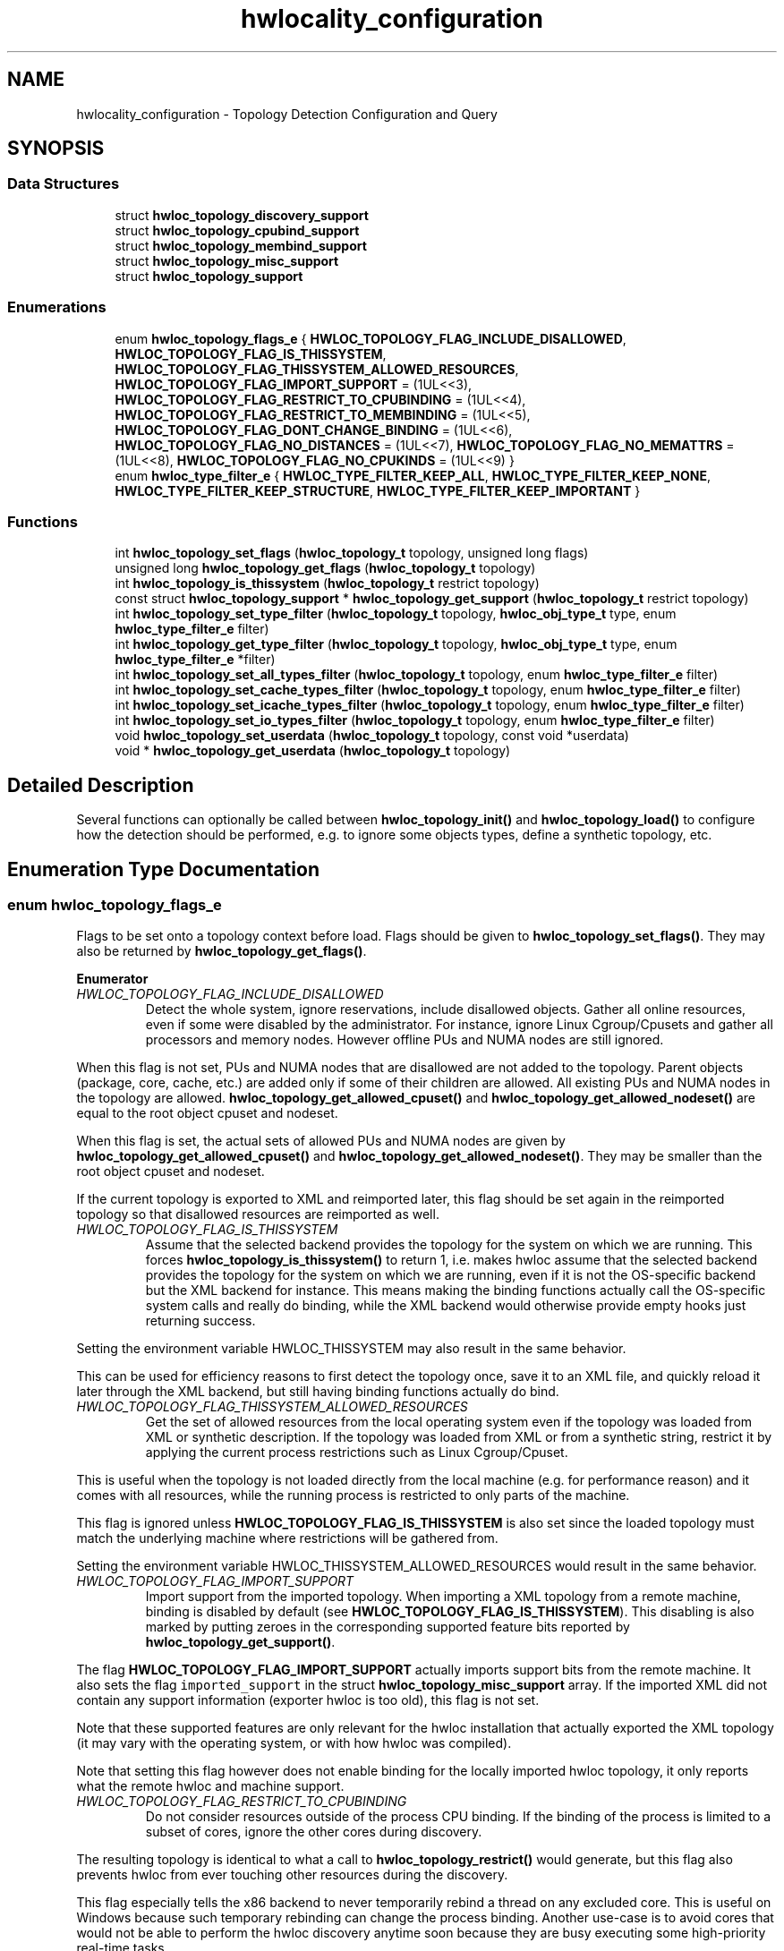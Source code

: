 .TH "hwlocality_configuration" 3 "Version 2.11.0" "Hardware Locality (hwloc)" \" -*- nroff -*-
.ad l
.nh
.SH NAME
hwlocality_configuration \- Topology Detection Configuration and Query
.SH SYNOPSIS
.br
.PP
.SS "Data Structures"

.in +1c
.ti -1c
.RI "struct \fBhwloc_topology_discovery_support\fP"
.br
.ti -1c
.RI "struct \fBhwloc_topology_cpubind_support\fP"
.br
.ti -1c
.RI "struct \fBhwloc_topology_membind_support\fP"
.br
.ti -1c
.RI "struct \fBhwloc_topology_misc_support\fP"
.br
.ti -1c
.RI "struct \fBhwloc_topology_support\fP"
.br
.in -1c
.SS "Enumerations"

.in +1c
.ti -1c
.RI "enum \fBhwloc_topology_flags_e\fP { \fBHWLOC_TOPOLOGY_FLAG_INCLUDE_DISALLOWED\fP, \fBHWLOC_TOPOLOGY_FLAG_IS_THISSYSTEM\fP, \fBHWLOC_TOPOLOGY_FLAG_THISSYSTEM_ALLOWED_RESOURCES\fP, \fBHWLOC_TOPOLOGY_FLAG_IMPORT_SUPPORT\fP = (1UL<<3), \fBHWLOC_TOPOLOGY_FLAG_RESTRICT_TO_CPUBINDING\fP = (1UL<<4), \fBHWLOC_TOPOLOGY_FLAG_RESTRICT_TO_MEMBINDING\fP = (1UL<<5), \fBHWLOC_TOPOLOGY_FLAG_DONT_CHANGE_BINDING\fP = (1UL<<6), \fBHWLOC_TOPOLOGY_FLAG_NO_DISTANCES\fP = (1UL<<7), \fBHWLOC_TOPOLOGY_FLAG_NO_MEMATTRS\fP = (1UL<<8), \fBHWLOC_TOPOLOGY_FLAG_NO_CPUKINDS\fP = (1UL<<9) }"
.br
.ti -1c
.RI "enum \fBhwloc_type_filter_e\fP { \fBHWLOC_TYPE_FILTER_KEEP_ALL\fP, \fBHWLOC_TYPE_FILTER_KEEP_NONE\fP, \fBHWLOC_TYPE_FILTER_KEEP_STRUCTURE\fP, \fBHWLOC_TYPE_FILTER_KEEP_IMPORTANT\fP }"
.br
.in -1c
.SS "Functions"

.in +1c
.ti -1c
.RI "int \fBhwloc_topology_set_flags\fP (\fBhwloc_topology_t\fP topology, unsigned long flags)"
.br
.ti -1c
.RI "unsigned long \fBhwloc_topology_get_flags\fP (\fBhwloc_topology_t\fP topology)"
.br
.ti -1c
.RI "int \fBhwloc_topology_is_thissystem\fP (\fBhwloc_topology_t\fP restrict topology)"
.br
.ti -1c
.RI "const struct \fBhwloc_topology_support\fP * \fBhwloc_topology_get_support\fP (\fBhwloc_topology_t\fP restrict topology)"
.br
.ti -1c
.RI "int \fBhwloc_topology_set_type_filter\fP (\fBhwloc_topology_t\fP topology, \fBhwloc_obj_type_t\fP type, enum \fBhwloc_type_filter_e\fP filter)"
.br
.ti -1c
.RI "int \fBhwloc_topology_get_type_filter\fP (\fBhwloc_topology_t\fP topology, \fBhwloc_obj_type_t\fP type, enum \fBhwloc_type_filter_e\fP *filter)"
.br
.ti -1c
.RI "int \fBhwloc_topology_set_all_types_filter\fP (\fBhwloc_topology_t\fP topology, enum \fBhwloc_type_filter_e\fP filter)"
.br
.ti -1c
.RI "int \fBhwloc_topology_set_cache_types_filter\fP (\fBhwloc_topology_t\fP topology, enum \fBhwloc_type_filter_e\fP filter)"
.br
.ti -1c
.RI "int \fBhwloc_topology_set_icache_types_filter\fP (\fBhwloc_topology_t\fP topology, enum \fBhwloc_type_filter_e\fP filter)"
.br
.ti -1c
.RI "int \fBhwloc_topology_set_io_types_filter\fP (\fBhwloc_topology_t\fP topology, enum \fBhwloc_type_filter_e\fP filter)"
.br
.ti -1c
.RI "void \fBhwloc_topology_set_userdata\fP (\fBhwloc_topology_t\fP topology, const void *userdata)"
.br
.ti -1c
.RI "void * \fBhwloc_topology_get_userdata\fP (\fBhwloc_topology_t\fP topology)"
.br
.in -1c
.SH "Detailed Description"
.PP 
Several functions can optionally be called between \fBhwloc_topology_init()\fP and \fBhwloc_topology_load()\fP to configure how the detection should be performed, e\&.g\&. to ignore some objects types, define a synthetic topology, etc\&. 
.SH "Enumeration Type Documentation"
.PP 
.SS "enum \fBhwloc_topology_flags_e\fP"

.PP
Flags to be set onto a topology context before load\&. Flags should be given to \fBhwloc_topology_set_flags()\fP\&. They may also be returned by \fBhwloc_topology_get_flags()\fP\&. 
.PP
\fBEnumerator\fP
.in +1c
.TP
\fB\fIHWLOC_TOPOLOGY_FLAG_INCLUDE_DISALLOWED \fP\fP
Detect the whole system, ignore reservations, include disallowed objects\&. Gather all online resources, even if some were disabled by the administrator\&. For instance, ignore Linux Cgroup/Cpusets and gather all processors and memory nodes\&. However offline PUs and NUMA nodes are still ignored\&.
.PP
When this flag is not set, PUs and NUMA nodes that are disallowed are not added to the topology\&. Parent objects (package, core, cache, etc\&.) are added only if some of their children are allowed\&. All existing PUs and NUMA nodes in the topology are allowed\&. \fBhwloc_topology_get_allowed_cpuset()\fP and \fBhwloc_topology_get_allowed_nodeset()\fP are equal to the root object cpuset and nodeset\&.
.PP
When this flag is set, the actual sets of allowed PUs and NUMA nodes are given by \fBhwloc_topology_get_allowed_cpuset()\fP and \fBhwloc_topology_get_allowed_nodeset()\fP\&. They may be smaller than the root object cpuset and nodeset\&.
.PP
If the current topology is exported to XML and reimported later, this flag should be set again in the reimported topology so that disallowed resources are reimported as well\&. 
.TP
\fB\fIHWLOC_TOPOLOGY_FLAG_IS_THISSYSTEM \fP\fP
Assume that the selected backend provides the topology for the system on which we are running\&. This forces \fBhwloc_topology_is_thissystem()\fP to return 1, i\&.e\&. makes hwloc assume that the selected backend provides the topology for the system on which we are running, even if it is not the OS-specific backend but the XML backend for instance\&. This means making the binding functions actually call the OS-specific system calls and really do binding, while the XML backend would otherwise provide empty hooks just returning success\&.
.PP
Setting the environment variable HWLOC_THISSYSTEM may also result in the same behavior\&.
.PP
This can be used for efficiency reasons to first detect the topology once, save it to an XML file, and quickly reload it later through the XML backend, but still having binding functions actually do bind\&. 
.TP
\fB\fIHWLOC_TOPOLOGY_FLAG_THISSYSTEM_ALLOWED_RESOURCES \fP\fP
Get the set of allowed resources from the local operating system even if the topology was loaded from XML or synthetic description\&. If the topology was loaded from XML or from a synthetic string, restrict it by applying the current process restrictions such as Linux Cgroup/Cpuset\&.
.PP
This is useful when the topology is not loaded directly from the local machine (e\&.g\&. for performance reason) and it comes with all resources, while the running process is restricted to only parts of the machine\&.
.PP
This flag is ignored unless \fBHWLOC_TOPOLOGY_FLAG_IS_THISSYSTEM\fP is also set since the loaded topology must match the underlying machine where restrictions will be gathered from\&.
.PP
Setting the environment variable HWLOC_THISSYSTEM_ALLOWED_RESOURCES would result in the same behavior\&. 
.TP
\fB\fIHWLOC_TOPOLOGY_FLAG_IMPORT_SUPPORT \fP\fP
Import support from the imported topology\&. When importing a XML topology from a remote machine, binding is disabled by default (see \fBHWLOC_TOPOLOGY_FLAG_IS_THISSYSTEM\fP)\&. This disabling is also marked by putting zeroes in the corresponding supported feature bits reported by \fBhwloc_topology_get_support()\fP\&.
.PP
The flag \fBHWLOC_TOPOLOGY_FLAG_IMPORT_SUPPORT\fP actually imports support bits from the remote machine\&. It also sets the flag \fCimported_support\fP in the struct \fBhwloc_topology_misc_support\fP array\&. If the imported XML did not contain any support information (exporter hwloc is too old), this flag is not set\&.
.PP
Note that these supported features are only relevant for the hwloc installation that actually exported the XML topology (it may vary with the operating system, or with how hwloc was compiled)\&.
.PP
Note that setting this flag however does not enable binding for the locally imported hwloc topology, it only reports what the remote hwloc and machine support\&. 
.TP
\fB\fIHWLOC_TOPOLOGY_FLAG_RESTRICT_TO_CPUBINDING \fP\fP
Do not consider resources outside of the process CPU binding\&. If the binding of the process is limited to a subset of cores, ignore the other cores during discovery\&.
.PP
The resulting topology is identical to what a call to \fBhwloc_topology_restrict()\fP would generate, but this flag also prevents hwloc from ever touching other resources during the discovery\&.
.PP
This flag especially tells the x86 backend to never temporarily rebind a thread on any excluded core\&. This is useful on Windows because such temporary rebinding can change the process binding\&. Another use-case is to avoid cores that would not be able to perform the hwloc discovery anytime soon because they are busy executing some high-priority real-time tasks\&.
.PP
If process CPU binding is not supported, the thread CPU binding is considered instead if supported, or the flag is ignored\&.
.PP
This flag requires \fBHWLOC_TOPOLOGY_FLAG_IS_THISSYSTEM\fP as well since binding support is required\&. 
.TP
\fB\fIHWLOC_TOPOLOGY_FLAG_RESTRICT_TO_MEMBINDING \fP\fP
Do not consider resources outside of the process memory binding\&. If the binding of the process is limited to a subset of NUMA nodes, ignore the other NUMA nodes during discovery\&.
.PP
The resulting topology is identical to what a call to \fBhwloc_topology_restrict()\fP would generate, but this flag also prevents hwloc from ever touching other resources during the discovery\&.
.PP
This flag is meant to be used together with \fBHWLOC_TOPOLOGY_FLAG_RESTRICT_TO_CPUBINDING\fP when both cores and NUMA nodes should be ignored outside of the process binding\&.
.PP
If process memory binding is not supported, the thread memory binding is considered instead if supported, or the flag is ignored\&.
.PP
This flag requires \fBHWLOC_TOPOLOGY_FLAG_IS_THISSYSTEM\fP as well since binding support is required\&. 
.TP
\fB\fIHWLOC_TOPOLOGY_FLAG_DONT_CHANGE_BINDING \fP\fP
Do not ever modify the process or thread binding during discovery\&. This flag disables all hwloc discovery steps that require a change of the process or thread binding\&. This currently only affects the x86 backend which gets entirely disabled\&.
.PP
This is useful when \fBhwloc_topology_load()\fP is called while the application also creates additional threads or modifies the binding\&.
.PP
This flag is also a strict way to make sure the process binding will not change to due thread binding changes on Windows (see \fBHWLOC_TOPOLOGY_FLAG_RESTRICT_TO_CPUBINDING\fP)\&. 
.TP
\fB\fIHWLOC_TOPOLOGY_FLAG_NO_DISTANCES \fP\fP
Ignore distances\&. Ignore distance information from the operating systems (and from XML) and hence do not use distances for grouping\&. 
.TP
\fB\fIHWLOC_TOPOLOGY_FLAG_NO_MEMATTRS \fP\fP
Ignore memory attributes and tiers\&. Ignore memory attribues from the operating systems (and from XML) Hence also do not try to build memory tiers\&. 
.TP
\fB\fIHWLOC_TOPOLOGY_FLAG_NO_CPUKINDS \fP\fP
Ignore CPU Kinds\&. Ignore CPU kind information from the operating systems (and from XML)\&. 
.SS "enum \fBhwloc_type_filter_e\fP"

.PP
Type filtering flags\&. By default, most objects are kept (\fBHWLOC_TYPE_FILTER_KEEP_ALL\fP)\&. Instruction caches, memory-side caches, I/O and Misc objects are ignored by default (\fBHWLOC_TYPE_FILTER_KEEP_NONE\fP)\&. Group levels are ignored unless they bring structure (\fBHWLOC_TYPE_FILTER_KEEP_STRUCTURE\fP)\&.
.PP
Note that group objects are also ignored individually (without the entire level) when they do not bring structure\&. 
.PP
\fBEnumerator\fP
.in +1c
.TP
\fB\fIHWLOC_TYPE_FILTER_KEEP_ALL \fP\fP
Keep all objects of this type\&. Cannot be set for \fBHWLOC_OBJ_GROUP\fP (groups are designed only to add more structure to the topology)\&. 
.TP
\fB\fIHWLOC_TYPE_FILTER_KEEP_NONE \fP\fP
Ignore all objects of this type\&. The bottom-level type \fBHWLOC_OBJ_PU\fP, the \fBHWLOC_OBJ_NUMANODE\fP type, and the top-level type \fBHWLOC_OBJ_MACHINE\fP may not be ignored\&. 
.TP
\fB\fIHWLOC_TYPE_FILTER_KEEP_STRUCTURE \fP\fP
Only ignore objects if their entire level does not bring any structure\&. Keep the entire level of objects if at least one of these objects adds structure to the topology\&. An object brings structure when it has multiple children and it is not the only child of its parent\&.
.PP
If all objects in the level are the only child of their parent, and if none of them has multiple children, the entire level is removed\&.
.PP
Cannot be set for I/O and Misc objects since the topology structure does not matter there\&. 
.TP
\fB\fIHWLOC_TYPE_FILTER_KEEP_IMPORTANT \fP\fP
Only keep likely-important objects of the given type\&. It is only useful for I/O object types\&. For \fBHWLOC_OBJ_PCI_DEVICE\fP and \fBHWLOC_OBJ_OS_DEVICE\fP, it means that only objects of major/common kinds are kept (storage, network, OpenFabrics, CUDA, OpenCL, RSMI, NVML, and displays)\&. Also, only OS devices directly attached on PCI (e\&.g\&. no USB) are reported\&. For \fBHWLOC_OBJ_BRIDGE\fP, it means that bridges are kept only if they have children\&.
.PP
This flag equivalent to \fBHWLOC_TYPE_FILTER_KEEP_ALL\fP for Normal, Memory and Misc types since they are likely important\&. 
.SH "Function Documentation"
.PP 
.SS "unsigned long hwloc_topology_get_flags (\fBhwloc_topology_t\fP topology)"

.PP
Get OR'ed flags of a topology\&. Get the OR'ed set of \fBhwloc_topology_flags_e\fP of a topology\&.
.PP
If \fBhwloc_topology_set_flags()\fP was not called earlier, no flags are set (\fC0\fP is returned)\&.
.PP
\fBReturns\fP
.RS 4
the flags previously set with \fBhwloc_topology_set_flags()\fP\&.
.RE
.PP
\fBNote\fP
.RS 4
This function may also be called after \fBhwloc_topology_load()\fP\&. 
.RE
.PP

.SS "const struct \fBhwloc_topology_support\fP * hwloc_topology_get_support (\fBhwloc_topology_t\fP restrict topology)"

.PP
Retrieve the topology support\&. Each flag indicates whether a feature is supported\&. If set to 0, the feature is not supported\&. If set to 1, the feature is supported, but the corresponding call may still fail in some corner cases\&.
.PP
These features are also listed by hwloc-info --support
.PP
The reported features are what the current topology supports on the current machine\&. If the topology was exported to XML from another machine and later imported here, support still describes what is supported for this imported topology after import\&. By default, binding will be reported as unsupported in this case (see \fBHWLOC_TOPOLOGY_FLAG_IS_THISSYSTEM\fP)\&.
.PP
Topology flag \fBHWLOC_TOPOLOGY_FLAG_IMPORT_SUPPORT\fP may be used to report the supported features of the original remote machine instead\&. If it was successfully imported, \fCimported_support\fP will be set in the struct \fBhwloc_topology_misc_support\fP array\&.
.PP
\fBReturns\fP
.RS 4
A pointer to a support structure\&.
.RE
.PP
\fBNote\fP
.RS 4
The function cannot return \fCNULL\fP\&. 
.PP
The returned pointer should not be freed, it belongs to the hwloc library\&.
.PP
This function may be called before or after \fBhwloc_topology_load()\fP but the support structure only contains valid information after\&. 
.RE
.PP

.SS "int hwloc_topology_get_type_filter (\fBhwloc_topology_t\fP topology, \fBhwloc_obj_type_t\fP type, enum \fBhwloc_type_filter_e\fP * filter)"

.PP
Get the current filtering for the given object type\&. 
.PP
\fBReturns\fP
.RS 4
0 on success, -1 on error\&. 
.RE
.PP

.SS "void * hwloc_topology_get_userdata (\fBhwloc_topology_t\fP topology)"

.PP
Retrieve the topology-specific userdata pointer\&. Retrieve the application-given private data pointer that was previously set with \fBhwloc_topology_set_userdata()\fP\&.
.PP
\fBReturns\fP
.RS 4
A pointer to the private-data if any\&. 
.PP
\fCNULL\fP if no private-data was previoulsy set\&. 
.RE
.PP

.SS "int hwloc_topology_is_thissystem (\fBhwloc_topology_t\fP restrict topology)"

.PP
Does the topology context come from this system? 
.PP
\fBReturns\fP
.RS 4
1 if this topology context was built using the system running this program\&. 
.PP
0 instead (for instance if using another file-system root, a XML topology file, or a synthetic topology)\&.
.RE
.PP
\fBNote\fP
.RS 4
This function may also be called after \fBhwloc_topology_load()\fP\&. 
.RE
.PP

.SS "int hwloc_topology_set_all_types_filter (\fBhwloc_topology_t\fP topology, enum \fBhwloc_type_filter_e\fP filter)"

.PP
Set the filtering for all object types\&. If some types do not support this filtering, they are silently ignored\&.
.PP
\fBReturns\fP
.RS 4
0 on success, -1 on error\&. 
.RE
.PP

.SS "int hwloc_topology_set_cache_types_filter (\fBhwloc_topology_t\fP topology, enum \fBhwloc_type_filter_e\fP filter)"

.PP
Set the filtering for all CPU cache object types\&. Memory-side caches are not involved since they are not CPU caches\&.
.PP
\fBReturns\fP
.RS 4
0 on success, -1 on error\&. 
.RE
.PP

.SS "int hwloc_topology_set_flags (\fBhwloc_topology_t\fP topology, unsigned long flags)"

.PP
Set OR'ed flags to non-yet-loaded topology\&. Set a OR'ed set of \fBhwloc_topology_flags_e\fP onto a topology that was not yet loaded\&.
.PP
If this function is called multiple times, the last invocation will erase and replace the set of flags that was previously set\&.
.PP
By default, no flags are set (\fC0\fP)\&.
.PP
The flags set in a topology may be retrieved with \fBhwloc_topology_get_flags()\fP\&.
.PP
\fBReturns\fP
.RS 4
0 on success\&. 
.PP
-1 on error, for instance if flags are invalid\&. 
.RE
.PP

.SS "int hwloc_topology_set_icache_types_filter (\fBhwloc_topology_t\fP topology, enum \fBhwloc_type_filter_e\fP filter)"

.PP
Set the filtering for all CPU instruction cache object types\&. Memory-side caches are not involved since they are not CPU caches\&.
.PP
\fBReturns\fP
.RS 4
0 on success, -1 on error\&. 
.RE
.PP

.SS "int hwloc_topology_set_io_types_filter (\fBhwloc_topology_t\fP topology, enum \fBhwloc_type_filter_e\fP filter)"

.PP
Set the filtering for all I/O object types\&. 
.PP
\fBReturns\fP
.RS 4
0 on success, -1 on error\&. 
.RE
.PP

.SS "int hwloc_topology_set_type_filter (\fBhwloc_topology_t\fP topology, \fBhwloc_obj_type_t\fP type, enum \fBhwloc_type_filter_e\fP filter)"

.PP
Set the filtering for the given object type\&. 
.PP
\fBReturns\fP
.RS 4
0 on success, -1 on error\&. 
.RE
.PP

.SS "void hwloc_topology_set_userdata (\fBhwloc_topology_t\fP topology, const void * userdata)"

.PP
Set the topology-specific userdata pointer\&. Each topology may store one application-given private data pointer\&. It is initialized to \fCNULL\fP\&. hwloc will never modify it\&.
.PP
Use it as you wish, after \fBhwloc_topology_init()\fP and until hwloc_topolog_destroy()\&.
.PP
This pointer is not exported to XML\&. 
.SH "Author"
.PP 
Generated automatically by Doxygen for Hardware Locality (hwloc) from the source code\&.
